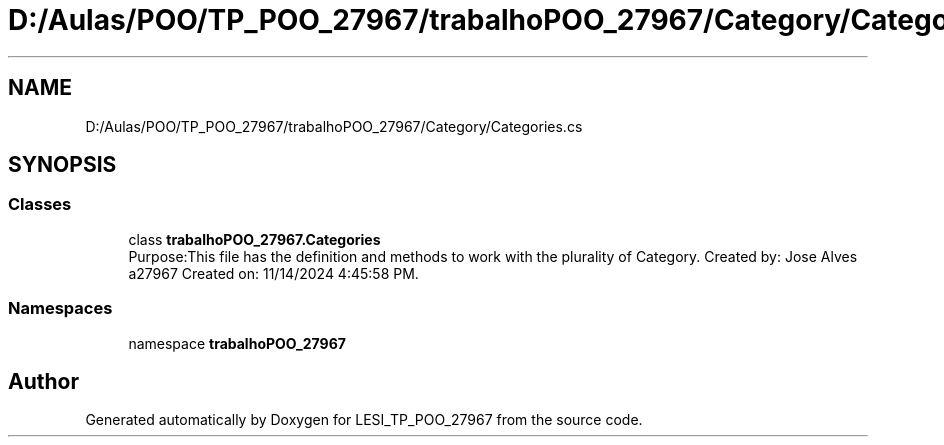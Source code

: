 .TH "D:/Aulas/POO/TP_POO_27967/trabalhoPOO_27967/Category/Categories.cs" 3 "Version v 1.0" "LESI_TP_POO_27967" \" -*- nroff -*-
.ad l
.nh
.SH NAME
D:/Aulas/POO/TP_POO_27967/trabalhoPOO_27967/Category/Categories.cs
.SH SYNOPSIS
.br
.PP
.SS "Classes"

.in +1c
.ti -1c
.RI "class \fBtrabalhoPOO_27967\&.Categories\fP"
.br
.RI "Purpose:This file has the definition and methods to work with the plurality of Category\&. Created by: Jose Alves a27967 Created on: 11/14/2024 4:45:58 PM\&. "
.in -1c
.SS "Namespaces"

.in +1c
.ti -1c
.RI "namespace \fBtrabalhoPOO_27967\fP"
.br
.in -1c
.SH "Author"
.PP 
Generated automatically by Doxygen for LESI_TP_POO_27967 from the source code\&.
